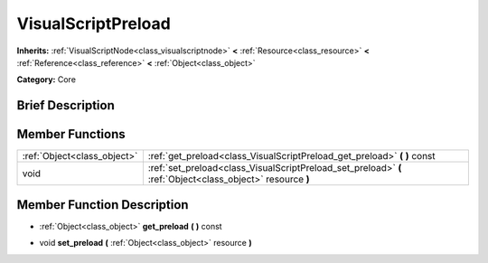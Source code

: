 .. Generated automatically by doc/tools/makerst.py in Godot's source tree.
.. DO NOT EDIT THIS FILE, but the doc/base/classes.xml source instead.

.. _class_VisualScriptPreload:

VisualScriptPreload
===================

**Inherits:** :ref:`VisualScriptNode<class_visualscriptnode>` **<** :ref:`Resource<class_resource>` **<** :ref:`Reference<class_reference>` **<** :ref:`Object<class_object>`

**Category:** Core

Brief Description
-----------------



Member Functions
----------------

+------------------------------+--------------------------------------------------------------------------------------------------------------+
| :ref:`Object<class_object>`  | :ref:`get_preload<class_VisualScriptPreload_get_preload>`  **(** **)** const                                 |
+------------------------------+--------------------------------------------------------------------------------------------------------------+
| void                         | :ref:`set_preload<class_VisualScriptPreload_set_preload>`  **(** :ref:`Object<class_object>` resource  **)** |
+------------------------------+--------------------------------------------------------------------------------------------------------------+

Member Function Description
---------------------------

.. _class_VisualScriptPreload_get_preload:

- :ref:`Object<class_object>`  **get_preload**  **(** **)** const

.. _class_VisualScriptPreload_set_preload:

- void  **set_preload**  **(** :ref:`Object<class_object>` resource  **)**


